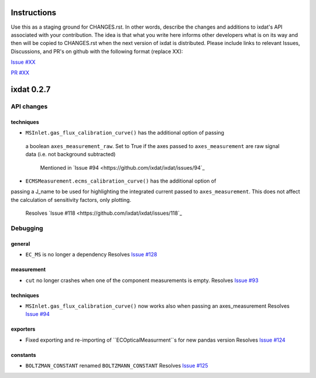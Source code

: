 Instructions
============

Use this as a staging ground for CHANGES.rst. In other words, describe the
changes and additions to ixdat's API associated with your contribution. The idea is
that what you write here informs other developers what is on its way and then will be
copied to CHANGES.rst when the next version of ixdat is distributed. Please include
links to relevant Issues, Discussions, and PR's on github with the following format
(replace XX):

`Issue #XX <https://github.com/ixdat/ixdat/issues/XX>`_

`PR #XX <https://github.com/ixdat/ixdat/pulls/XX>`_


ixdat 0.2.7
===========

API changes
-----------

techniques
^^^^^^^^^^^

- ``MSInlet.gas_flux_calibration_curve()`` has the additional option of passing
 a boolean ``axes_measurement_raw``. Set to True if the axes passed to 
 ``axes_measurement`` are raw signal data (i.e. not background subtracted)
    Mentioned in `Issue #94 <https://github.com/ixdat/ixdat/issues/94`_

- ``ECMSMeasurement.ecms_calibration_curve()`` has the additional option of 
passing a J_name to be used for highlighting the integrated current passed to
``axes_measurement``. This does not affect the calculation of sensitivity factors, 
only plotting.
    Resolves `Issue #118 <https://github.com/ixdat/ixdat/issues/118`_


Debugging
---------

general
^^^^^^^
- ``EC_MS`` is no longer a dependency
  Resolves `Issue #128 <https://github.com/ixdat/ixdat/issues/124>`_

measurement
^^^^^^^^^^^
- ``cut`` no longer crashes when one of the component measurements is empty.
  Resolves `Issue #93 <https://github.com/ixdat/ixdat/issues/93>`_

techniques
^^^^^^^^^^^

- ``MSInlet.gas_flux_calibration_curve()`` now works also when passing an
  axes_measurement 
  Resolves `Issue #94 <https://github.com/ixdat/ixdat/issues/94>`_

exporters
^^^^^^^^^
- Fixed exporting and re-importing of ``ECOpticalMeasurment``s for new pandas version
  Resolves `Issue #124 <https://github.com/ixdat/ixdat/issues/124>`_

constants
^^^^^^^^^
- ``BOLTZMAN_CONSTANT`` renamed ``BOLTZMANN_CONSTANT``
  Resolves `Issue #125 <https://github.com/ixdat/ixdat/issues/125>`_
